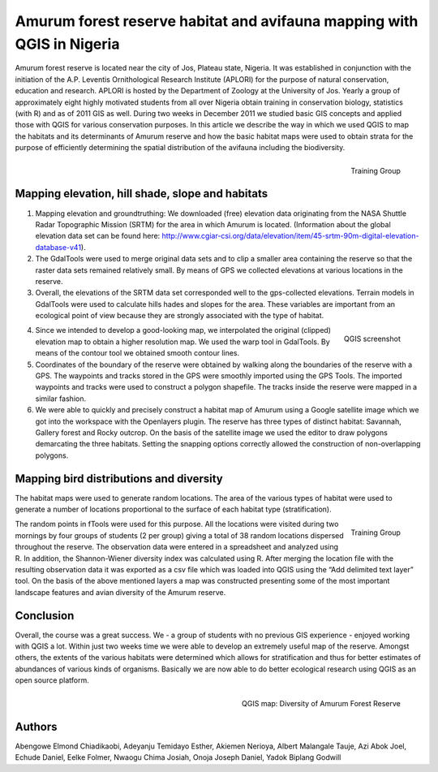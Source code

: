 
=======================================================================
Amurum forest reserve habitat and avifauna mapping with QGIS in Nigeria
=======================================================================

Amurum forest reserve is located near the city of Jos, Plateau state, Nigeria. It was established in conjunction with the initiation of the A.P. Leventis Ornithological Research Institute (APLORI) for the purpose of natural conservation, education and research. APLORI is hosted by the Department of Zoology at the University of Jos. Yearly a group of approximately eight highly motivated students from all over Nigeria obtain training in conservation biology, statistics (with R) and as of 2011 GIS as well. During two weeks in December 2011 we studied basic GIS concepts and applied those with QGIS for various conservation purposes. In this article we describe the way in which we used QGIS to map the habitats and its determinants of Amurum reserve and how the basic habitat maps were used to obtain strata for the purpose of efficiently determining the spatial distribution of the avifauna including the biodiversity.

.. figure:: ./images/nigeria_jos1.jpg
   :alt: Training Group
   :scale: 60%
   :align: right

   Training Group

Mapping elevation, hill shade, slope and habitats
=================================================

1) Mapping elevation and groundtruthing: We downloaded (free) elevation data originating from the NASA Shuttle Radar Topographic Mission (SRTM) for the area in which Amurum is located. (Information about the global elevation data set can be found here: http://www.cgiar-csi.org/data/elevation/item/45-srtm-90m-digital-elevation-database-v41). 

2) The GdalTools were used to merge original data sets and to clip a smaller area containing the reserve so that the raster data sets remained relatively small. By means of GPS we collected elevations at various locations in the reserve. 

3) Overall, the elevations of the SRTM data set corresponded well to the gps-collected elevations. Terrain models in GdalTools were used to calculate hills hades and slopes for the area. These variables are important from an ecological point of view because they are strongly associated with the type of habitat.

.. figure:: ./images/nigeria_jos2.jpg
   :alt: QGIS screenshot
   :scale: 60%
   :align: right

   QGIS screenshot

4) Since we intended to develop a good-looking map, we interpolated the original (clipped) elevation map to obtain a higher resolution map. We used the warp tool in GdalTools. By means of the contour tool we obtained smooth contour lines.

5) Coordinates of the boundary of the reserve were obtained by walking along the boundaries of the reserve with a GPS. The waypoints and tracks stored in the GPS were smoothly imported using the GPS Tools. The imported waypoints and tracks were used to construct a polygon shapefile. The tracks inside the reserve were mapped in a similar fashion.

6) We were able to quickly and precisely construct a habitat map of Amurum using a Google satellite image which we got into the workspace with the Openlayers plugin. The reserve has three types of distinct habitat: Savannah, Gallery forest and Rocky outcrop. On the basis of the satellite image we used the editor to draw polygons demarcating the three habitats. Setting the snapping options correctly allowed the construction of non-overlapping polygons.

Mapping bird distributions and diversity
========================================

The habitat maps were used to generate random locations. The area of the various types of habitat were used to generate a number of locations proportional to the surface of each habitat type (stratification).

.. figure:: ./images/nigeria_jos3.jpg
   :alt: Training Group
   :scale: 60%
   :align: right

   Training Group

The random points in fTools were used for this purpose. All the locations were visited during two mornings by four groups of students (2 per group) giving a total of 38 random locations dispersed throughout the reserve. The observation data were entered in a spreadsheet and analyzed using R. In addition, the Shannon-Wiener diversity index was calculated using R. After merging the location file with the resulting observation data it was exported as a csv file which was loaded into QGIS using the “Add delimited text layer” tool. On the basis of the above mentioned layers a map was constructed presenting some of the most important landscape features and avian diversity of the Amurum reserve.

Conclusion
==========

Overall, the course was a great success. We - a group of students with no previous GIS experience - enjoyed working with QGIS a lot. Within just two weeks time we were able to develop an extremely useful map of the reserve. Amongst others, the extents of the various habitats were determined which allows for stratification and thus for better estimates of abundances of various kinds of organisms. Basically we are now able to do better ecological research using QGIS as an open source platform.

.. figure:: ./images/nigeria_jos4.png
   :alt: QGIS print composer for final graphic layout
   :scale: 80%
   :align: right

   QGIS map: Diversity of Amurum Forest Reserve

Authors
=======
 
Abengowe Elmond Chiadikaobi, Adeyanju Temidayo Esther, Akiemen Nerioya, Albert Malangale Tauje, Azi Abok Joel, Echude Daniel, Eelke Folmer, Nwaogu Chima Josiah, Onoja Joseph Daniel, Yadok Biplang Godwill